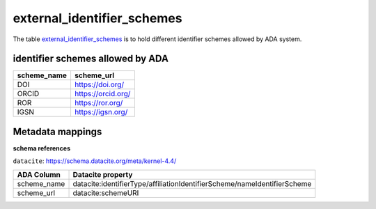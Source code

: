 external_identifier_schemes
============================
The table `external_identifier_schemes <https://schema.astromat.org/ada/tables/external_identifier_schemes.html>`_ is to hold different identifier schemes allowed by ADA system.

identifier schemes allowed by ADA
-----------------------

============ =====================
scheme_name  scheme_url
============ =====================
DOI	         https://doi.org/
ORCID	     https://orcid.org/
ROR	         https://ror.org/
IGSN	     https://igsn.org/
============ =====================

Metadata mappings
-----------------
**schema references**

``datacite``: https://schema.datacite.org/meta/kernel-4.4/

======================= =========================
ADA Column              Datacite property   
======================= =========================
scheme_name             datacite:identifierType/affiliationIdentifierScheme/nameIdentifierScheme
scheme_url              datacite:schemeURI
======================= =========================
